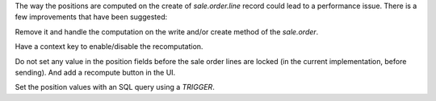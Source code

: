 The way the positions are computed on the create of `sale.order.line`
record could lead to a performance issue. There is a few improvements
that have been suggested:

Remove it and handle the computation on the write and/or create
method of the `sale.order`.

Have a context key to enable/disable the recomputation.

Do not set any value in the position fields before the sale order lines
are locked (in the current implementation, before sending).
And add a recompute button in the UI.

Set the position values with an SQL query using a `TRIGGER`.
